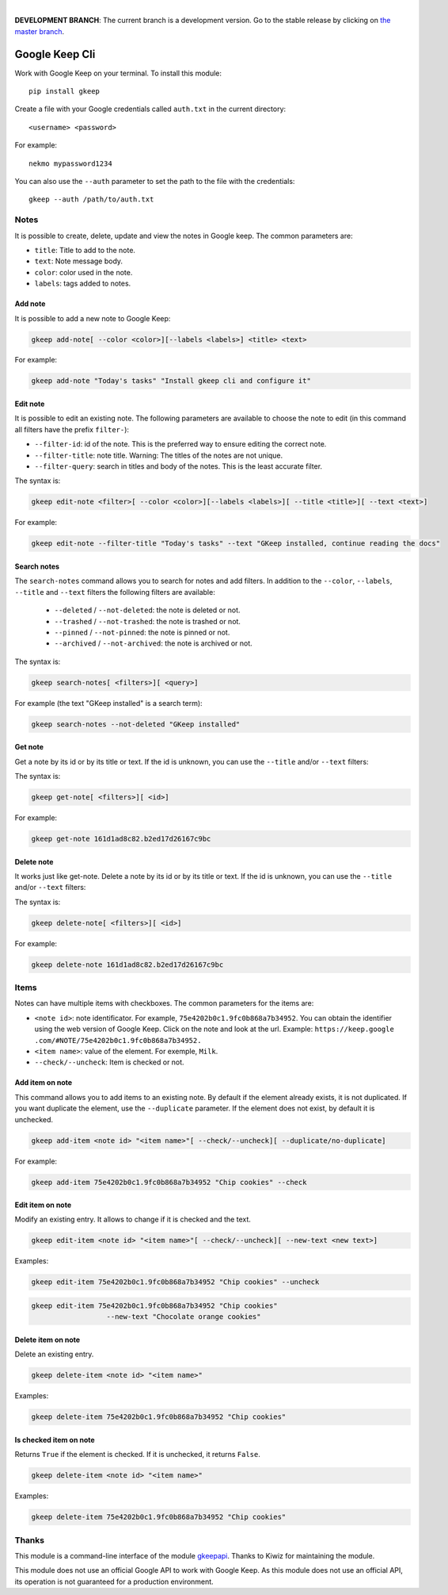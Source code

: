 .. image:: https://raw.githubusercontent.com/Nekmo/gkeep/master/logo.jpg
    :width: 100%

|

**DEVELOPMENT BRANCH**: The current branch is a development version. Go to the stable release by clicking
on `the master branch <https://github.com/Nekmo/gkeep/tree/master>`_.


Google Keep Cli
###############
Work with Google Keep on your terminal. To install this module::

    pip install gkeep

Create a file with your Google credentials called ``auth.txt`` in the current directory::

    <username> <password>

For example::

    nekmo mypassword1234

You can also use the ``--auth`` parameter to set the path to the file with the credentials::

    gkeep --auth /path/to/auth.txt


Notes
=====
It is possible to create, delete, update and view the notes in Google keep. The common parameters are:

* ``title``: Title to add to the note.
* ``text``: Note message body.
* ``color``: color used in the note.
* ``labels``: tags added to notes.


Add note
--------
It is possible to add a new note to Google Keep:

.. code-block:: bash

    gkeep add-note[ --color <color>][--labels <labels>] <title> <text>

For example:

.. code-block:: bash

    gkeep add-note "Today's tasks" "Install gkeep cli and configure it"


Edit note
---------
It is possible to edit an existing note. The following parameters are available to choose the note to edit
(in this command all filters have the prefix ``filter-``):

* ``--filter-id``: id of the note. This is the preferred way to ensure editing the correct note.
* ``--filter-title``: note title. Warning: The titles of the notes are not unique.
* ``--filter-query``: search in titles and body of the notes. This is the least accurate filter.

The syntax is:

.. code-block:: bash

    gkeep edit-note <filter>[ --color <color>][--labels <labels>][ --title <title>][ --text <text>]

For example:

.. code-block:: bash

    gkeep edit-note --filter-title "Today's tasks" --text "GKeep installed, continue reading the docs"


Search notes
------------
The ``search-notes`` command allows you to search for notes and add filters. In addition to the ``--color``,
``--labels``, ``--title`` and ``--text`` filters the following filters are available:


  * ``--deleted`` / ``--not-deleted``: the note is deleted or not.
  * ``--trashed`` / ``--not-trashed``: the note is trashed or not.
  * ``--pinned`` / ``--not-pinned``: the note is pinned or not.
  * ``--archived`` / ``--not-archived``: the note is archived or not.

The syntax is:

.. code-block:: bash

    gkeep search-notes[ <filters>][ <query>]

For example (the text "GKeep installed" is a search term):

.. code-block:: bash

    gkeep search-notes --not-deleted "GKeep installed"


Get note
---------
Get a note by its id or by its title or text. If the id is unknown, you can use the ``--title`` and/or
``--text`` filters:


The syntax is:

.. code-block:: bash

    gkeep get-note[ <filters>][ <id>]

For example:

.. code-block:: bash

    gkeep get-note 161d1ad8c82.b2ed17d26167c9bc


Delete note
-----------
It works just like get-note. Delete a note by its id or by its title or text. If the id is unknown,
you can use the ``--title`` and/or ``--text`` filters:

The syntax is:

.. code-block:: bash

    gkeep delete-note[ <filters>][ <id>]

For example:

.. code-block:: bash

    gkeep delete-note 161d1ad8c82.b2ed17d26167c9bc


Items
=====
Notes can have multiple items with checkboxes. The common parameters for the items are:

* ``<note id>``: note identificator. For example, ``75e4202b0c1.9fc0b868a7b34952``. You can obtain the identifier
  using the web version of Google Keep. Click on the note and look at the url. Example: ``https://keep.google
  .com/#NOTE/75e4202b0c1.9fc0b868a7b34952.``
* ``<item name>``: value of the element. For exemple, ``Milk``.
* ``--check/--uncheck``: Item is checked or not.


Add item on note
----------------
This command allows you to add items to an existing note. By default if the element already exists,
it is not duplicated. If you want duplicate the element, use the ``--duplicate`` parameter. If the element
does not exist, by default it is unchecked.

.. code-block:: bash

    gkeep add-item <note id> "<item name>"[ --check/--uncheck][ --duplicate/no-duplicate]

For example:

.. code-block:: bash

    gkeep add-item 75e4202b0c1.9fc0b868a7b34952 "Chip cookies" --check


Edit item on note
-----------------
Modify an existing entry. It allows to change if it is checked and the text.

.. code-block:: bash

    gkeep edit-item <note id> "<item name>"[ --check/--uncheck][ --new-text <new text>]

Examples:

.. code-block:: bash

    gkeep edit-item 75e4202b0c1.9fc0b868a7b34952 "Chip cookies" --uncheck

.. code-block:: bash

    gkeep edit-item 75e4202b0c1.9fc0b868a7b34952 "Chip cookies"
                      --new-text "Chocolate orange cookies"


Delete item on note
-------------------
Delete an existing entry.

.. code-block:: bash

    gkeep delete-item <note id> "<item name>"

Examples:

.. code-block:: bash

    gkeep delete-item 75e4202b0c1.9fc0b868a7b34952 "Chip cookies"


Is checked item on note
-----------------------
Returns ``True`` if the element is checked. If it is unchecked, it returns ``False``.


.. code-block:: bash

    gkeep delete-item <note id> "<item name>"

Examples:

.. code-block:: bash

    gkeep delete-item 75e4202b0c1.9fc0b868a7b34952 "Chip cookies"


Thanks
======
This module is a command-line interface of the module `gkeepapi <https://github.com/kiwiz/gkeepapi/>`_.
Thanks to Kiwiz for maintaining the module.

This module does not use an official Google API to work with Google Keep. As this module does not use an official
API, its operation is not guaranteed for a production environment.
